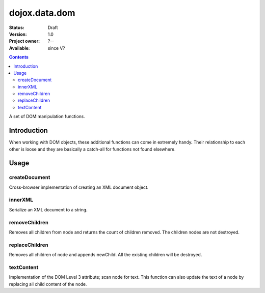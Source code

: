.. _dojox/data/dom:

dojox.data.dom
===============

:Status: Draft
:Version: 1.0
:Project owner: ?--
:Available: since V?

.. contents::
   :depth: 2

A set of DOM manipulation functions.

============
Introduction
============

When working with DOM objects, these additional functions can come in extremely handy.  Their relationship to each other is loose and they are basically a catch-all for functions not found elsewhere.


=====
Usage
=====

createDocument
--------------
Cross-browser implementation of creating an XML document object.

.. js ::

  var foo:DOMDocument = dojox.data.dom.createDocument(str:String?, mimetype:String?);

innerXML
--------
Serialize an XML document to a string.


.. js ::

  var foo:String = dojox.data.dom.innerXML(node:Node);

removeChildren
--------------
Removes all children from node and returns the count of children removed. The children nodes are not destroyed.

.. js ::

  var foo:Integer = dojox.data.dom.removeChildren(node:Element);

replaceChildren
---------------
Removes all children of node and appends newChild. All the existing children will be destroyed.

.. js ::

  var foo = dojox.data.dom.replaceChildren(node:Element, newChildren:Node|Array);

textContent
-----------
Implementation of the DOM Level 3 attribute; scan node for text.  This function can also update the text of a node by replacing all child content of the node.

.. js ::

  var foo:String|empty string = dojox.data.dom.textContent(node:Node, text:String?);
